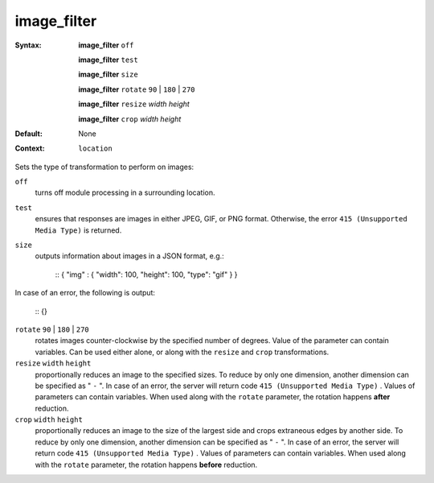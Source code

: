============
image_filter
============ 

:Syntax: 
    **image_filter**  ``off`` 
 
    **image_filter**  ``test`` 
 
    **image_filter**  ``size`` 
 
    **image_filter**  ``rotate``   ``90``  |  ``180``  |  ``270`` 
 
    **image_filter**  ``resize``  *width* *height*
 
    **image_filter**  ``crop``  *width* *height*
 
:Default:
    None
 
:Context: 
     ``location`` 
 

Sets the type of transformation to perform on images:
 
``off``    
   turns off module processing in a surrounding location.  
``test``    
   ensures that responses are images in either JPEG, GIF, or PNG format. Otherwise, the error  ``415 (Unsupported Media Type)``  is returned.  
``size``    
   outputs information about images in a JSON format, e.g.:     
    
    ::
    { "img" : { "width": 100, "height": 100, "type": "gif" } }
    
    
In case of an error, the following is output:
    
    
    ::
    {}
    
    
 
``rotate``   ``90`` | ``180`` | ``270``     
   rotates images counter-clockwise by the specified number of degrees. Value of the parameter can contain variables. Can be used either alone, or along with the  ``resize``  and  ``crop``  transformations.  
``resize``  ``width`` ``height``    
   proportionally reduces an image to the specified sizes. To reduce by only one dimension, another dimension can be specified as " ``-`` ". In case of an error, the server will return code  ``415 (Unsupported Media Type)`` . Values of parameters can contain variables. When used along with the  ``rotate``  parameter, the rotation happens **after** reduction.  
``crop``  ``width`` ``height``    
   proportionally reduces an image to the size of the largest side and crops extraneous edges by another side. To reduce by only one dimension, another dimension can be specified as " ``-`` ". In case of an error, the server will return code  ``415 (Unsupported Media Type)`` . Values of parameters can contain variables. When used along with the  ``rotate``  parameter, the rotation happens **before** reduction.  
   